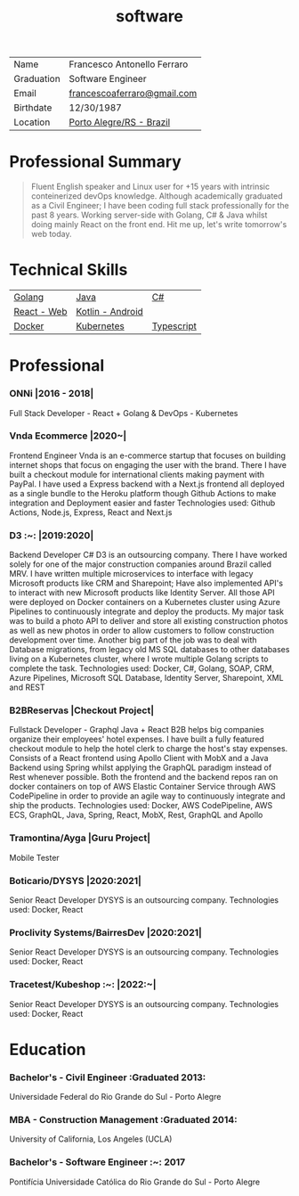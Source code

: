 #+TITLE: software
#+DRAFT: nil
#+AUTHOR: @cescoferraro
#+TAGS[]: vitae , code
#+OPTIONS: author:nil date:nil
#+LATEX_HEADER: \renewcommand\maketitle{}

|------------+-----------------------------|
| Name       | Francesco Antonello Ferraro |
| Graduation | Software Engineer           |
| Email      | [[mailto:francescoaferraro@gmail.com][francescoaferraro@gmail.com]] |
| Birthdate  | 12/30/1987                  |
| Location   | [[https://www.google.com/maps/place/Porto+Alegre+-+RS,+Brazil/@-30.1018504,-51.2959986,11z/data=!3m1!4b1!4m5!3m4!1s0x9519784e88e1007d:0xc7011777424f60bd!8m2!3d-30.0346564!4d-51.2176584][Porto Alegre/RS - Brazil]]    |

* Professional Summary

#+BEGIN_QUOTE

Fluent English speaker and Linux user for +15 years with intrinsic conteinerized devOps knowledge.
Although academically graduated as a Civil Engineer;
I have been coding full stack professionally for the past 8 years.
Working server-side with Golang, C# & Java whilst doing mainly React on the front end.
Hit me up, let's write tomorrow's web today.

#+END_QUOTE
* Technical Skills

| [[https://golang.org][Golang]] | [[https://java.com][Java]] | [[https://docs.microsoft.com/en-us/dotnet/csharp/][C#]] |
| [[https://golang.org][React - Web]] |[[https://nodejs.com][Kotlin - Android]] |
| [[https://docker.com][Docker]] | [[https://golang.org][Kubernetes]] | [[https://nodejs.com][Typescript]] | [[https://nodejs.com][GraphQl]] |




* Professional

*** ONNi |2016 - 2018|
Full Stack Developer - React + Golang & DevOps - Kubernetes

*** Vnda Ecommerce |2020~|
Frontend Engineer
Vnda is an e-commerce startup that focuses on building internet shops that focus on engaging the user with the brand.
There I have built a checkout module for international clients making payment with PayPal.
I have used a Express backend with a Next.js frontend all deployed as a single bundle to the Heroku platform though Github Actions to make integration and Deployment easier and faster
Technologies used: Github Actions, Node.js, Express, React and Next.js

*** D3 :~: |2019:2020|
Backend Developer C#
D3 is an outsourcing company. There I have worked solely for one of the major construction companies around Brazil called MRV.
I have written multiple microservices to interface with legacy Microsoft products like CRM and Sharepoint;
Have also implemented API's to interact with new Microsoft products like Identity Server.
All those API were deployed on Docker containers on a Kubernetes cluster using Azure Pipelines to continuously integrate and deploy the products.
My major task was to build a photo API to deliver and store all existing construction photos as well as new photos in order to allow customers to follow construction development over time.
Another big part of the job was to deal with Database migrations, from legacy old MS SQL databases to other databases living on a Kubernetes cluster, where I wrote multiple Golang scripts to complete the task.
Technologies used: Docker, C#, Golang, SOAP, CRM, Azure Pipelines, Microsoft SQL Database, Identity Server, Sharepoint, XML and REST

*** B2BReservas |Checkout Project|
Fullstack Developer - Graphql Java + React
B2B helps big companies organize their employees' hotel expenses.
I have built a fully featured checkout module to help the hotel clerk to charge the host's stay expenses.
Consists of a React frontend using Apollo Client with MobX and a Java Backend using Spring whilst applying the GraphQL paradigm instead of Rest whenever possible.
Both the frontend and the backend repos ran on docker containers on top of AWS Elastic Container Service through AWS CodePipeline in order to provide an agile way to continuously integrate and ship the products.
Technologies used: Docker, AWS CodePipeline, AWS ECS, GraphQL, Java, Spring, React, MobX, Rest, GraphQL and Apollo

*** Tramontina/Ayga |Guru Project|
Mobile Tester

*** Boticario/DYSYS |2020:2021|
Senior React Developer
DYSYS  is an outsourcing company.
Technologies used: Docker, React

*** Proclivity Systems/BairresDev  |2020:2021|
Senior React Developer
DYSYS  is an outsourcing company.
Technologies used: Docker, React

*** Tracetest/Kubeshop :~: |2022:~|
Senior React Developer
DYSYS  is an outsourcing company.
Technologies used: Docker, React



* Education
***  Bachelor's - Civil Engineer :Graduated 2013:
Universidade Federal do Rio Grande do Sul - Porto Alegre

***  MBA - Construction Management :Graduated 2014:
University of California, Los Angeles (UCLA)

***  Bachelor's - Software Engineer :~: :2017:
Pontifícia Universidade Católica do Rio Grande do Sul - Porto Alegre


#  LocalWords:  Websockets Iot
